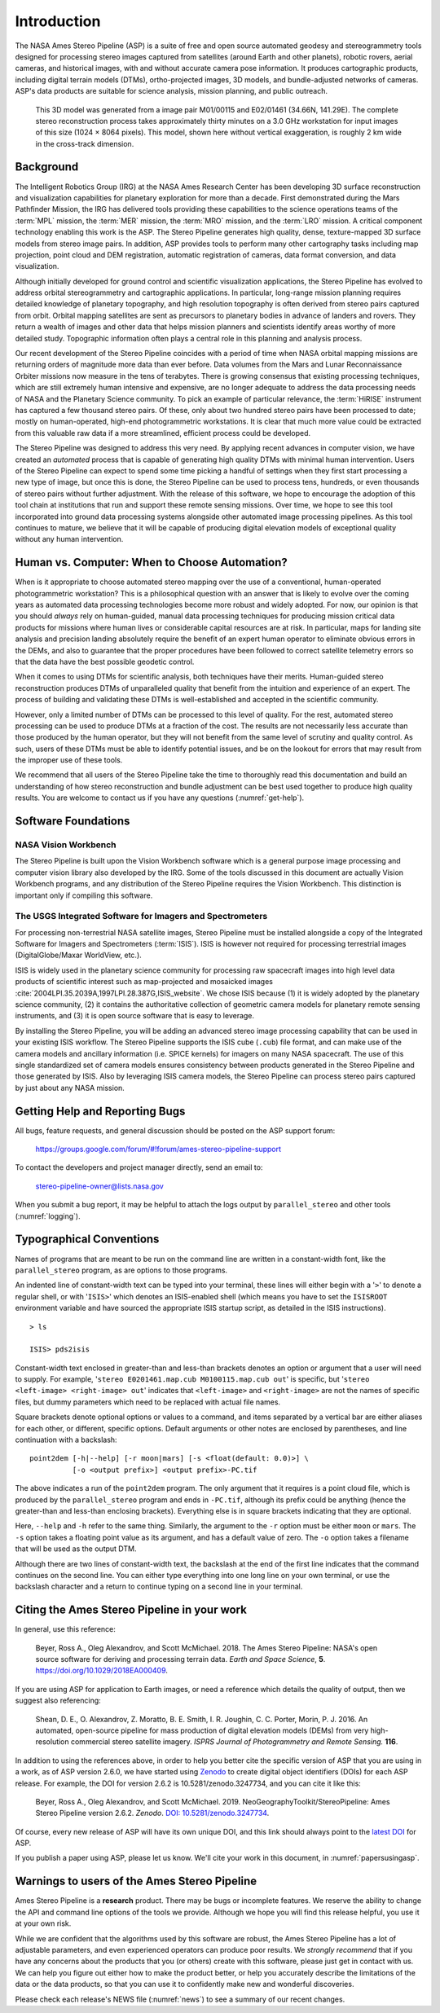 
Introduction
============

The NASA Ames Stereo Pipeline (ASP) is a suite of free and open
source automated geodesy and stereogrammetry tools designed for
processing stereo images captured from satellites (around Earth and
other planets), robotic rovers, aerial cameras, and historical
images, with and without accurate camera pose information. It
produces cartographic products, including digital terrain models
(DTMs), ortho-projected images, 3D models, and bundle-adjusted
networks of cameras. ASP's data products are suitable for science
analysis, mission planning, and public outreach.

.. figure:: images/introduction/p19view2_400px.png
   :alt: 3D model of Mars

   This 3D model was generated from a image pair M01/00115 and E02/01461
   (34.66N, 141.29E). The complete stereo reconstruction process takes
   approximately thirty minutes on a 3.0 GHz workstation for input
   images of this size (1024 |times| 8064 pixels). This model,
   shown here without vertical exaggeration, is roughly 2 km wide in the
   cross-track dimension. 

Background
----------

The Intelligent Robotics Group (IRG) at the NASA Ames Research
Center has been developing 3D surface reconstruction and visualization
capabilities for planetary exploration for more than a decade. First
demonstrated during the Mars Pathfinder Mission, the IRG has delivered
tools providing these capabilities to the science operations teams
of the :term:`MPL` mission, the :term:`MER` mission, the :term:`MRO`
mission, and the :term:`LRO` mission. A critical component technology
enabling this work is the ASP. The Stereo Pipeline generates high
quality, dense, texture-mapped 3D surface models from stereo image
pairs. In addition, ASP provides tools to perform many other
cartography tasks including map projection, point cloud and DEM
registration, automatic registration of cameras, data format
conversion, and data visualization.

Although initially developed for ground control and scientific
visualization applications, the Stereo Pipeline has evolved to address
orbital stereogrammetry and cartographic applications. In particular,
long-range mission planning requires detailed knowledge of planetary
topography, and high resolution topography is often derived from stereo
pairs captured from orbit. Orbital mapping satellites are sent as
precursors to planetary bodies in advance of landers and rovers. They
return a wealth of images and other data that helps mission planners and
scientists identify areas worthy of more detailed study. Topographic
information often plays a central role in this planning and analysis
process.

Our recent development of the Stereo Pipeline coincides with a
period of time when NASA orbital mapping missions are returning
orders of magnitude more data than ever before. Data volumes from
the Mars and Lunar Reconnaissance Orbiter missions now measure in
the tens of terabytes.  There is growing consensus that existing
processing techniques, which are still extremely human intensive
and expensive, are no longer adequate to address the data processing
needs of NASA and the Planetary Science community. To pick an example
of particular relevance, the :term:`HiRISE` instrument has captured
a few thousand stereo pairs. Of these, only about two hundred stereo
pairs have been processed to date; mostly on human-operated, high-end
photogrammetric workstations. It is clear that much more value could
be extracted from this valuable raw data if a more streamlined,
efficient process could be developed.

The Stereo Pipeline was designed to address this very need. By applying
recent advances in computer vision, we have created an *automated*
process that is capable of generating high quality DTMs with minimal human
intervention. Users of the Stereo Pipeline can expect to spend some time
picking a handful of settings when they first start processing a new
type of image, but once this is done, the Stereo Pipeline can be used to
process tens, hundreds, or even thousands of stereo pairs without
further adjustment. With the release of this software, we hope to
encourage the adoption of this tool chain at institutions that run and
support these remote sensing missions. Over time, we hope to see this
tool incorporated into ground data processing systems alongside other
automated image processing pipelines. As this tool continues to mature,
we believe that it will be capable of producing digital elevation models
of exceptional quality without any human intervention.

Human vs. Computer: When to Choose Automation?
----------------------------------------------

When is it appropriate to choose automated stereo mapping over the use
of a conventional, human-operated photogrammetric workstation? This is a
philosophical question with an answer that is likely to evolve over the
coming years as automated data processing technologies become more
robust and widely adopted. For now, our opinion is that you should
*always* rely on human-guided, manual data processing techniques for
producing mission critical data products for missions where human lives
or considerable capital resources are at risk. In particular, maps for
landing site analysis and precision landing absolutely require the
benefit of an expert human operator to eliminate obvious errors in the
DEMs, and also to guarantee that the proper procedures have been
followed to correct satellite telemetry errors so that the data have the
best possible geodetic control.

When it comes to using DTMs for scientific analysis, both techniques have
their merits. Human-guided stereo reconstruction produces DTMs of
unparalleled quality that benefit from the intuition and experience of
an expert. The process of building and validating these DTMs is
well-established and accepted in the scientific community.

However, only a limited number of DTMs can be processed to this level of
quality. For the rest, automated stereo processing can be used to
produce DTMs at a fraction of the cost. The results are not necessarily less
accurate than those produced by the human operator, but they will not
benefit from the same level of scrutiny and quality control. As such,
users of these DTMs must be able to identify potential issues, and be on the
lookout for errors that may result from the improper use of these tools.

We recommend that all users of the Stereo Pipeline take the time to
thoroughly read this documentation and build an understanding of how
stereo reconstruction and bundle adjustment can be best used together to
produce high quality results. You are welcome to contact us if you have
any questions (:numref:`get-help`).

Software Foundations
--------------------

NASA Vision Workbench
~~~~~~~~~~~~~~~~~~~~~

The Stereo Pipeline is built upon the Vision Workbench software which is
a general purpose image processing and computer vision library also
developed by the IRG. Some of the tools discussed in this document are
actually Vision Workbench programs, and any distribution of the Stereo
Pipeline requires the Vision Workbench. This distinction is important
only if compiling this software.

The USGS Integrated Software for Imagers and Spectrometers
~~~~~~~~~~~~~~~~~~~~~~~~~~~~~~~~~~~~~~~~~~~~~~~~~~~~~~~~~~

For processing non-terrestrial NASA satellite images, Stereo Pipeline
must be installed alongside a copy of the Integrated Software for
Imagers and Spectrometers (:term:`ISIS`). ISIS is however not required for
processing terrestrial images (DigitalGlobe/Maxar WorldView, etc.).

ISIS is widely used in the planetary science community for processing raw
spacecraft images into high level data products of scientific interest
such as map-projected and mosaicked images
:cite:`2004LPI.35.2039A,1997LPI.28.387G,ISIS_website`.
We chose ISIS because (1) it is widely adopted by the planetary science
community, (2) it contains the authoritative collection of geometric
camera models for planetary remote sensing instruments, and (3) it is
open source software that is easy to leverage.

By installing the Stereo Pipeline, you will be adding an advanced stereo
image processing capability that can be used in your existing ISIS workflow.
The Stereo Pipeline supports the ISIS cube (``.cub``) file format, and can
make use of the camera models and ancillary information (i.e. SPICE
kernels) for imagers on many NASA spacecraft. The use of this single
standardized set of camera models ensures consistency between products
generated in the Stereo Pipeline and those generated by ISIS. Also by
leveraging ISIS camera models, the Stereo Pipeline can process stereo pairs
captured by just about any NASA mission.

.. _get-help:

Getting Help and Reporting Bugs
-------------------------------

All bugs, feature requests, and general discussion should be posted on
the ASP support forum:

    https://groups.google.com/forum/#!forum/ames-stereo-pipeline-support

To contact the developers and project manager directly, send an email
to:

    stereo-pipeline-owner@lists.nasa.gov

When you submit a bug report, it may be helpful to attach the logs
output by ``parallel_stereo`` and other tools (:numref:`logging`).

Typographical Conventions
-------------------------

Names of programs that are meant to be run on the command line are
written in a constant-width font, like the ``parallel_stereo`` program, as are
options to those programs.

An indented line of constant-width text can be typed into your terminal,
these lines will either begin with a '``>``' to denote a regular shell,
or with '``ISIS>``' which denotes an ISIS-enabled shell (which means you have
to set the ``ISISROOT`` environment variable and have sourced the appropriate
ISIS startup script, as detailed in the ISIS instructions).

::

    > ls

    ISIS> pds2isis

Constant-width text enclosed in greater-than and less-than brackets denotes an 
option or argument that a user will need to supply. For example,
'``stereo E0201461.map.cub M0100115.map.cub out``' is specific, but
'``stereo <left-image> <right-image> out``' indicates that ``<left-image>``
and ``<right-image>`` are not the names of specific files, but dummy
parameters which need to be replaced with actual file names.

Square brackets denote optional options or values to a command, and
items separated by a vertical bar are either aliases for each other, or
different, specific options.  Default arguments or other notes are
enclosed by parentheses, and line continuation with a backslash::

    point2dem [-h|--help] [-r moon|mars] [-s <float(default: 0.0)>] \
              [-o <output prefix>] <output prefix>-PC.tif

The above indicates a run of the ``point2dem`` program. The only
argument that it requires is a point cloud file, which is produced by
the ``parallel_stereo`` program and ends in ``-PC.tif``, although its prefix
could be anything (hence the greater-than and less-than enclosing brackets).
Everything else is in square brackets indicating that they are optional.

Here, ``--help`` and ``-h`` refer to the same thing. Similarly, the
argument to the ``-r`` option must be either ``moon`` or ``mars``. The
``-s`` option takes a floating point value as its argument, and has a
default value of zero. The ``-o`` option takes a filename that will be
used as the output DTM.

Although there are two lines of constant-width text, the backslash at
the end of the first line indicates that the command continues on the
second line. You can either type everything into one long line on your
own terminal, or use the backslash character and a return to continue
typing on a second line in your terminal.

Citing the Ames Stereo Pipeline in your work
--------------------------------------------

In general, use this reference:

  Beyer, Ross A., Oleg Alexandrov, and Scott McMichael. 2018. The Ames
  Stereo Pipeline: NASA's open source software for deriving and processing
  terrain data. *Earth and Space Science*, **5**.
  https://doi.org/10.1029/2018EA000409.

If you are using ASP for application to Earth images, or need a
reference which details the quality of output, then we suggest also
referencing:

  Shean, D. E., O. Alexandrov, Z. Moratto, B. E. Smith, I. R. Joughin, C.
  C. Porter, Morin, P. J. 2016. An automated, open-source pipeline for
  mass production of digital elevation models (DEMs) from very
  high-resolution commercial stereo satellite imagery. *ISPRS Journal of
  Photogrammetry and Remote Sensing.* **116**.

In addition to using the references above, in order to help you better
cite the specific version of ASP that you are using in a work, as of ASP
version 2.6.0, we have started using `Zenodo <https://zenodo.org>`__ to
create digital object identifiers (DOIs) for each ASP release. For
example, the DOI for version 2.6.2 is 10.5281/zenodo.3247734, and you
can cite it like this:

  Beyer, Ross A., Oleg Alexandrov, and Scott McMichael. 2019.
  NeoGeographyToolkit/StereoPipeline: Ames Stereo Pipeline version 2.6.2.
  *Zenodo*. `DOI:
  10.5281/zenodo.3247734 <https://doi.org/10.5281/zenodo.3247734>`__.

Of course, every new release of ASP will have its own unique DOI, and
this link should always point to the `latest
DOI <https://doi.org/10.5281/zenodo.598174>`__ for ASP.

If you publish a paper using ASP, please let us know. We'll cite your
work in this document, in :numref:`papersusingasp`.


Warnings to users of the Ames Stereo Pipeline
---------------------------------------------

Ames Stereo Pipeline is a **research** product. There may be bugs or
incomplete features. We reserve the ability to change the API and
command line options of the tools we provide. Although we hope you
will find this release helpful, you use it at your own risk.

While we are confident that the algorithms used by this software are
robust, the Ames Stereo Pipeline has a lot of adjustable parameters, and
even experienced operators can produce poor results. We *strongly
recommend* that if you have any concerns about the products that you (or
others) create with this software, please just get in contact with us.
We can help you figure out either how to make the product better, or
help you accurately describe the limitations of the data or the data
products, so that you can use it to confidently make new and wonderful
discoveries.

Please check each release's NEWS file (:numref:`news`) to see a summary of
our recent changes.

.. |times| unicode:: U+00D7 .. MULTIPLICATION SIGN
